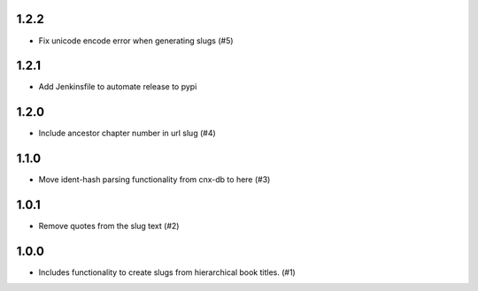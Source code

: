 1.2.2
-----

- Fix unicode encode error when generating slugs (#5)

1.2.1
-----

- Add Jenkinsfile to automate release to pypi

1.2.0
-----

- Include ancestor chapter number in url slug (#4)

1.1.0
-----

- Move ident-hash parsing functionality from cnx-db to here (#3)

1.0.1
-----

- Remove quotes from the slug text (#2)

1.0.0
-----

- Includes functionality to create slugs from hierarchical book titles. (#1)

